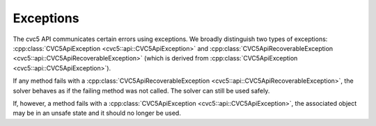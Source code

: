 Exceptions
==========

The cvc5 API communicates certain errors using exceptions. We broadly
distinguish two types of exceptions: :cpp:class:`CVC5ApiException
<cvc5::api::CVC5ApiException>` and :cpp:class:`CVC5ApiRecoverableException
<cvc5::api::CVC5ApiRecoverableException>` (which is derived from
:cpp:class:`CVC5ApiException <cvc5::api::CVC5ApiException>`).

If any method fails with a :cpp:class:`CVC5ApiRecoverableException
<cvc5::api::CVC5ApiRecoverableException>`, the solver behaves as if the failing
method was not called. The solver can still be used safely.

If, however, a method fails with a :cpp:class:`CVC5ApiException
<cvc5::api::CVC5ApiException>`, the associated object may be in an unsafe state
and it should no longer be used.


.. doxygenclass:: cvc5::api::CVC5ApiException
    :project: cvc5
    :members:
    :undoc-members:

.. doxygenclass:: cvc5::api::CVC5ApiRecoverableException
    :project: cvc5
    :members:
    :undoc-members:
